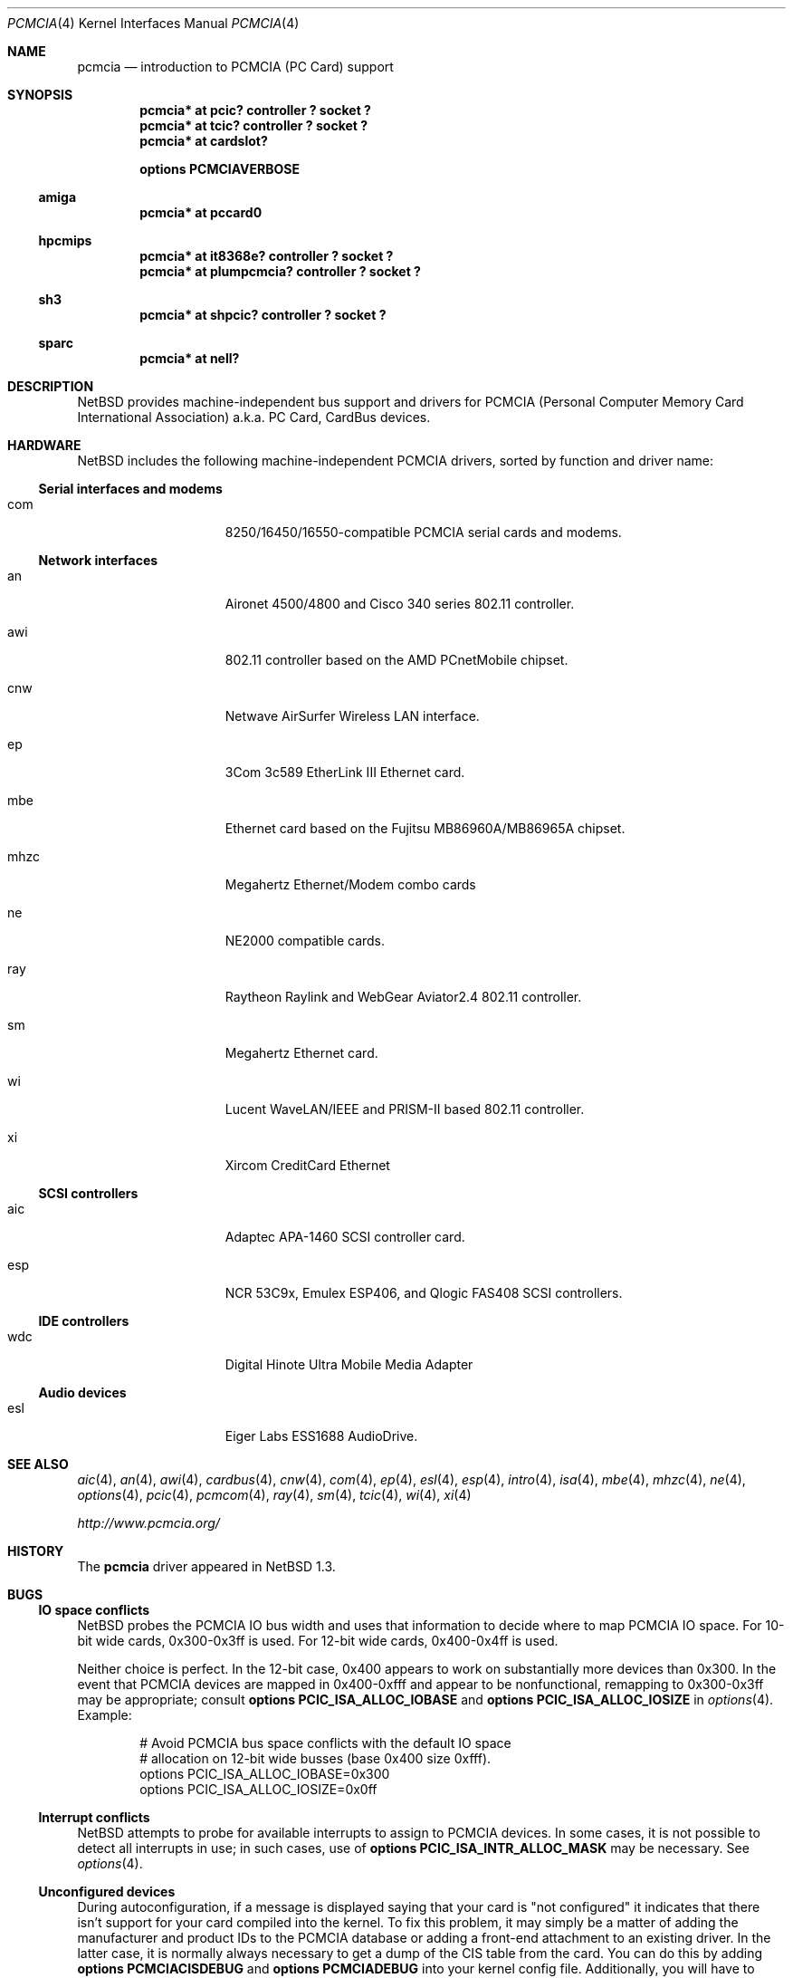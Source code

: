 .\" $NetBSD: pcmcia.4,v 1.30 2003/04/16 09:07:06 wiz Exp $
.\"
.\" Copyright (c) 1999, 2002 The NetBSD Foundation, Inc.
.\" All rights reserved.
.\"
.\" This code is derived from software contributed to The NetBSD Foundation
.\" by Lennart Augustsson.
.\"
.\" Redistribution and use in source and binary forms, with or without
.\" modification, are permitted provided that the following conditions
.\" are met:
.\" 1. Redistributions of source code must retain the above copyright
.\"    notice, this list of conditions and the following disclaimer.
.\" 2. Redistributions in binary form must reproduce the above copyright
.\"    notice, this list of conditions and the following disclaimer in the
.\"    documentation and/or other materials provided with the distribution.
.\" 3. All advertising materials mentioning features or use of this software
.\"    must display the following acknowledgement:
.\"        This product includes software developed by the NetBSD
.\"        Foundation, Inc. and its contributors.
.\" 4. Neither the name of The NetBSD Foundation nor the names of its
.\"    contributors may be used to endorse or promote products derived
.\"    from this software without specific prior written permission.
.\"
.\" THIS SOFTWARE IS PROVIDED BY THE NETBSD FOUNDATION, INC. AND CONTRIBUTORS
.\" ``AS IS'' AND ANY EXPRESS OR IMPLIED WARRANTIES, INCLUDING, BUT NOT LIMITED
.\" TO, THE IMPLIED WARRANTIES OF MERCHANTABILITY AND FITNESS FOR A PARTICULAR
.\" PURPOSE ARE DISCLAIMED.  IN NO EVENT SHALL THE FOUNDATION OR CONTRIBUTORS
.\" BE LIABLE FOR ANY DIRECT, INDIRECT, INCIDENTAL, SPECIAL, EXEMPLARY, OR
.\" CONSEQUENTIAL DAMAGES (INCLUDING, BUT NOT LIMITED TO, PROCUREMENT OF
.\" SUBSTITUTE GOODS OR SERVICES; LOSS OF USE, DATA, OR PROFITS; OR BUSINESS
.\" INTERRUPTION) HOWEVER CAUSED AND ON ANY THEORY OF LIABILITY, WHETHER IN
.\" CONTRACT, STRICT LIABILITY, OR TORT (INCLUDING NEGLIGENCE OR OTHERWISE)
.\" ARISING IN ANY WAY OUT OF THE USE OF THIS SOFTWARE, EVEN IF ADVISED OF THE
.\" POSSIBILITY OF SUCH DAMAGE.
.\"
.Dd September 27, 2002
.Dt PCMCIA 4
.Os
.Sh NAME
.Nm pcmcia
.Nd
introduction to
.Tn PCMCIA
.Pq Tn "PC Card"
support
.Sh SYNOPSIS
.Cd "pcmcia* at pcic? controller ? socket ?"
.Cd "pcmcia* at tcic? controller ? socket ?"
.Cd "pcmcia* at cardslot?"
.Pp
.Cd options PCMCIAVERBOSE
.Ss amiga
.Cd "pcmcia* at pccard0"
.Ss hpcmips
.Cd "pcmcia* at it8368e? controller ? socket ?"
.Cd "pcmcia* at plumpcmcia? controller ? socket ?"
.Ss sh3
.Cd "pcmcia* at shpcic? controller ? socket ?"
.Ss sparc
.Cd "pcmcia* at nell?"
.Sh DESCRIPTION
.Nx
provides machine-independent bus support and drivers for
.Tn PCMCIA
.Pq Personal Computer Memory Card International Association
a.k.a.
.Tn "PC Card" ,
.Tn CardBus
devices.
.Sh HARDWARE
.Nx
includes the following machine-independent
.Tn PCMCIA
drivers, sorted by function and driver name:
.Ss Serial interfaces and modems
.Bl -tag -width speaker -offset indent
.It com
8250/16450/16550-compatible PCMCIA serial cards and modems.
.El
.Ss Network interfaces
.Bl -tag -width speaker -offset indent
.It an
Aironet 4500/4800 and Cisco 340 series 802.11 controller.
.It awi
802.11 controller based on the AMD PCnetMobile chipset.
.It cnw
Netwave AirSurfer Wireless LAN interface.
.It ep
3Com 3c589 EtherLink III Ethernet card.
.It mbe
Ethernet card based on the Fujitsu MB86960A/MB86965A chipset.
.It mhzc
Megahertz Ethernet/Modem combo cards
.It ne
NE2000 compatible cards.
.It ray
Raytheon Raylink and WebGear Aviator2.4 802.11 controller.
.It sm
Megahertz Ethernet card.
.It wi
Lucent WaveLAN/IEEE and PRISM-II based 802.11 controller.
.It xi
Xircom CreditCard Ethernet
.El
.Ss SCSI controllers
.Bl -tag -width speaker -offset indent
.It aic
Adaptec APA-1460
.Tn SCSI
controller card.
.It esp
NCR 53C9x, Emulex ESP406, and Qlogic FAS408
.Tn SCSI
controllers.
.El
.Ss IDE controllers
.Bl -tag -width speaker -offset indent
.It wdc
Digital Hinote Ultra Mobile Media Adapter
.El
.Ss Audio devices
.Bl -tag -width speaker -offset indent
.It esl
Eiger Labs ESS1688 AudioDrive.
.El
.Sh SEE ALSO
.Xr aic 4 ,
.Xr an 4 ,
.Xr awi 4 ,
.Xr cardbus 4 ,
.Xr cnw 4 ,
.Xr com 4 ,
.Xr ep 4 ,
.Xr esl 4 ,
.Xr esp 4 ,
.Xr intro 4 ,
.Xr isa 4 ,
.Xr mbe 4 ,
.Xr mhzc 4 ,
.Xr ne 4 ,
.Xr options 4 ,
.Xr pcic 4 ,
.Xr pcmcom 4 ,
.Xr ray 4 ,
.Xr sm 4 ,
.Xr tcic 4 ,
.Xr wi 4 ,
.Xr xi 4
.Pp
.Pa http://www.pcmcia.org/
.Sh HISTORY
The
.Nm
driver appeared in
.Nx 1.3 .
.Sh BUGS
.Ss IO space conflicts
.Nx
probes the
.Tn PCMCIA
IO bus width and uses that information to decide
where to map
.Tn PCMCIA
IO space. For 10-bit wide cards, 0x300-0x3ff is
used. For 12-bit wide cards, 0x400-0x4ff is used.
.Pp
Neither choice is perfect. In the 12-bit case, 0x400 appears to work
on substantially more devices than 0x300. In the event that
.Tn PCMCIA
devices are mapped in 0x400-0xfff and appear to be nonfunctional,
remapping to 0x300-0x3ff may be appropriate; consult
.Cd options PCIC_ISA_ALLOC_IOBASE
and
.Cd options PCIC_ISA_ALLOC_IOSIZE
in
.Xr options 4 .
Example:
.Bd -literal -offset indent
# Avoid PCMCIA bus space conflicts with the default IO space
# allocation on 12-bit wide busses (base 0x400 size 0xfff).
options PCIC_ISA_ALLOC_IOBASE=0x300
options PCIC_ISA_ALLOC_IOSIZE=0x0ff
.Ed
.Ss Interrupt conflicts
.Nx
attempts to probe for available interrupts to assign to
.Tn PCMCIA
devices. In some cases, it is not possible to detect
all interrupts in use; in such cases, use of
.Cd options PCIC_ISA_INTR_ALLOC_MASK
may be necessary. See
.Xr options 4 .
.Ss Unconfigured devices
During autoconfiguration, if a message is displayed saying that your card
is "not configured" it indicates that there isn't support for your card
compiled into the kernel.  To fix this problem, it may simply be a matter
of adding the manufacturer and product IDs to the
.Tn PCMCIA
database or adding a front-end attachment to an existing driver.  In
the latter case, it is normally always necessary to get a dump of the
CIS table from the card.  You can do this by adding
.Cd options PCMCIACISDEBUG
and
.Cd options PCMCIADEBUG
into your kernel config file.  Additionally, you will have to patch the
kernel to enable run-time debugging.  This can be done in the source
by changing the variables
.Va pcmcia_debug
and
.Va pcmciacis_debug
to 0xff.  Alternatively, you can patch the same variables at run-time
using
.Xr ddb 4 .
For most drivers you should also consider enabling any driver-specific
debugging options.
